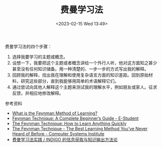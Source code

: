 #+TITLE: 费曼学习法
#+DATE: <2023-02-15 Wed 13:49>
#+TAGS[]: 学习

费曼学习法的四个步骤：

1. 选择我要学习的主题或概念。
2. 设想一下，我要把这个主题或者概念讲给一个外行人听，他对这方面知之甚少甚至没有任何知识储备。用一种清楚的、一步一步的方式写出我的解释。
3. 回顾我的解释，找出我在理解和使用复杂语言方面的知识差距。回到原始材料，研究这些部分，直到我能够用简单的术语解释它们。
4. 通过尝试向其他人解释这个主题来测试我的理解水平，例如朋友或家人。征求反馈，并相应地修改解释。

参考资料

- [[https://practicalmechanic.com/2022/12/22/what-is-the-feynman-method-of-learning/][What is the Feynman Method of Learning?]]
- [[https://e-student.org/feynman-technique/][Feynman Technique: A Complete Beginner’s Guide - E-Student]]
- [[https://blog.doist.com/feynman-technique/][The Feynman Technique: How to Learn Anything Quickly]]
- [[https://www.csinow.edu/career-tips/the-feynman-technique-the-best-learning-method-youve-never-heard-of-before/][The Feynman Technique - The Best Learning Method You’ve Never Heard of Before - Computer Systems Institute]]
- [[https://www.indigox.me/feynman-technique-in-practice/][费曼学习法实践 / INDIGO 的信息获取与知识输出方法论]]
